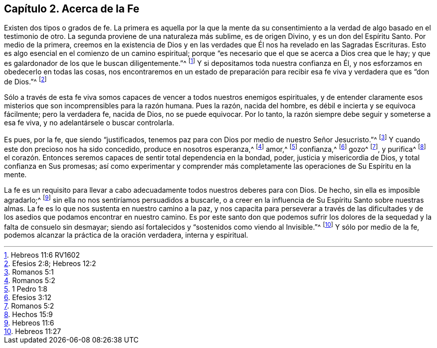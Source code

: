 == Capítulo 2. Acerca de la Fe

Existen dos tipos o grados de fe.
La primera es aquella por la que la mente da su consentimiento
a la verdad de algo basado en el testimonio de otro.
La segunda proviene de una naturaleza más sublime, es de origen Divino,
y es un don del Espíritu Santo.
Por medio de la primera,
creemos en la existencia de Dios y en las verdades
que Él nos ha revelado en las Sagradas Escrituras.
Esto es algo esencial en el comienzo de un camino espiritual;
porque "`es necesario que el que se acerca a Dios crea que le hay;
y que es galardonador de los que le buscan diligentemente.`"^
footnote:[Hebreos 11:6 RV1602]
Y si depositamos toda nuestra confianza en Él,
y nos esforzamos en obedecerlo en todas las cosas,
nos encontraremos en un estado de preparación para
recibir esa fe viva y verdadera que es "`don de Dios.`"^
footnote:[Efesios 2:8; Hebreos 12:2]

Sólo a través de esta fe viva somos capaces de vencer a todos nuestros enemigos espirituales,
y de entender claramente esos misterios que son incomprensibles para la razón humana.
Pues la razón, nacida del hombre, es débil e incierta y se equivoca fácilmente;
pero la verdadera fe, nacida de Dios, no se puede equivocar.
Por lo tanto, la razón siempre debe seguir y someterse a esa fe viva,
y no adelantársele o buscar controlarla.

Es pues, por la fe, que siendo "`justificados,
tenemos paz para con Dios por medio de nuestro Señor Jesucristo.`"^
footnote:[Romanos 5:1]
Y cuando este don precioso nos ha sido concedido, produce en nosotros esperanza,^
footnote:[Romanos 5:2]
amor,^
footnote:[1 Pedro 1:8]
confianza,^
footnote:[Efesios 3:12]
gozo^
footnote:[Romanos 5:2], y purifica^
footnote:[Hechos 15:9]
el corazón. Entonces seremos capaces de sentir total dependencia en la bondad, poder,
justicia y misericordia de Dios, y total confianza en Sus promesas;
así como experimentar y comprender más completamente
las operaciones de Su Espíritu en la mente.

La fe es un requisito para llevar a cabo adecuadamente
todos nuestros deberes para con Dios.
De hecho, sin ella es imposible agradarlo;^
footnote:[Hebreos 11:6]
sin ella no nos sentiríamos persuadidos a buscarle,
o a creer en la influencia de Su Espíritu Santo sobre nuestras almas.
La fe es lo que nos sustenta en nuestro camino a la paz,
y nos capacita para perseverar a través de las dificultades
y de los asedios que podamos encontrar en nuestro camino.
Es por este santo don que podemos sufrir los dolores
de la sequedad y la falta de consuelo sin desmayar;
siendo así fortalecidos y "`sostenidos como viendo al Invisible.`"^
footnote:[Hebreos 11:27]
Y sólo por medio de la fe, podemos alcanzar la práctica de la oración verdadera,
interna y espiritual.
